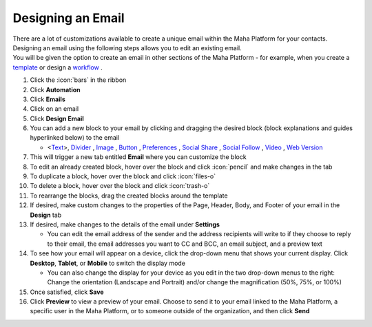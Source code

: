 Designing an Email
==================

| There are a lot of customizations available to create a unique email within the Maha Platform for your contacts.
| Designing an email using the following steps allows you to edit an existing email.
| You will be given the option to create an email in other sections of the Maha Platform - for example, when you create a `template </users/crm/guides/programs/templates.html>`_ or design a `workflow </users/automation/guides/workflows/design_a_workflow.html>`_ .

#. Click the :icon:`bars` in the ribbon
#. Click **Automation**
#. Click **Emails**
#. Click on an email
#. Click **Design Email**
#. You can add a new block to your email by clicking and dragging the desired block (block explanations and guides hyperlinked below) to the email

   * <`Text </users/automation/guides/emails/email_text_block.html>`_>, `Divider </users/automation/guides/emails/email_divider_block.html>`_ , `Image </users/automation/guides/emails/email_image_block.html>`_ , `Button </users/automation/guides/emails/email_button_block.html>`_ , `Preferences </users/automation/guides/emails/email_preference_block.html>`_ , `Social Share </users/automation/guides/emails/email_social_share_block.html>`_ , `Social Follow </users/automation/guides/emails/email_social_follow_block.html>`_ , `Video </users/automation/guides/emails/email_video_block.html>`_ , `Web Version </users/automation/guides/emails/email_web_version_block.html>`_
#. This will trigger a new tab entitled **Email** where you can customize the block
#. To edit an already created block, hover over the block and click :icon:`pencil` and make changes in the tab
#. To duplicate a block, hover over the block and click :icon:`files-o`
#. To delete a block, hover over the block and click :icon:`trash-o`
#. To rearrange the blocks, drag the created blocks around the template
#. If desired, make custom changes to the properties of the Page, Header, Body, and Footer of your email in the **Design** tab
#. If desired, make changes to the details of the email under **Settings**

   * You can edit the email address of the sender and the address recipients will write to if they choose to reply to their email, the email addresses you want to CC and BCC, an email subject, and a preview text
#. To see how your email will appear on a device, click the drop-down menu that shows your current display. Click **Desktop**, **Tablet**, or **Mobile** to switch the display mode

   * You can also change the display for your device as you edit in the two drop-down menus to the right: Change the orientation (Landscape and Portrait) and/or change the magnification (50%, 75%, or 100%)
#. Once satisfied, click **Save**
#. Click **Preview** to view a preview of your email. Choose to send it to your email linked to the Maha Platform, a specific user in the Maha Platform, or to someone outside of the organization, and then click **Send**
